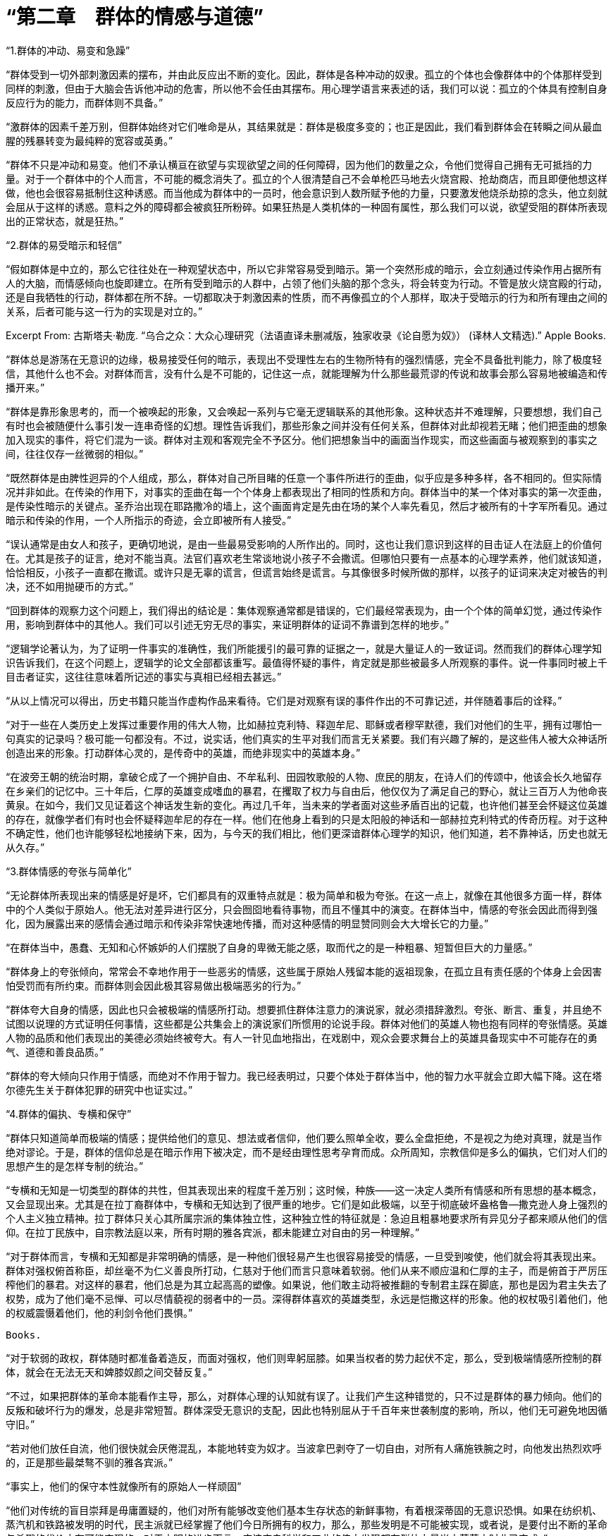 = “第二章　群体的情感与道德”




“1.群体的冲动、易变和急躁”



“群体受到一切外部刺激因素的摆布，并由此反应出不断的变化。因此，群体是各种冲动的奴隶。孤立的个体也会像群体中的个体那样受到同样的刺激，但由于大脑会告诉他冲动的危害，所以他不会任由其摆布。用心理学语言来表述的话，我们可以说：孤立的个体具有控制自身反应行为的能力，而群体则不具备。”



“激群体的因素千差万别，但群体始终对它们唯命是从，其结果就是：群体是极度多变的；也正是因此，我们看到群体会在转瞬之间从最血腥的残暴转变为最纯粹的宽容或英勇。”



“群体不只是冲动和易变。他们不承认横亘在欲望与实现欲望之间的任何障碍，因为他们的数量之众，令他们觉得自己拥有无可抵挡的力量。对于一个群体中的个人而言，不可能的概念消失了。孤立的个人很清楚自己不会单枪匹马地去火烧宫殿、抢劫商店，而且即便他想这样做，他也会很容易抵制住这种诱惑。而当他成为群体中的一员时，他会意识到人数所赋予他的力量，只要激发他烧杀劫掠的念头，他立刻就会屈从于这样的诱惑。意料之外的障碍都会被疯狂所粉碎。如果狂热是人类机体的一种固有属性，那么我们可以说，欲望受阻的群体所表现出的正常状态，就是狂热。”




“2.群体的易受暗示和轻信”




“假如群体是中立的，那么它往往处在一种观望状态中，所以它非常容易受到暗示。第一个突然形成的暗示，会立刻通过传染作用占据所有人的大脑，而情感倾向也旋即建立。在所有受到暗示的人群中，占领了他们头脑的那个念头，将会转变为行动。不管是放火烧宫殿的行动，还是自我牺牲的行动，群体都在所不辞。一切都取决于刺激因素的性质，而不再像孤立的个人那样，取决于受暗示的行为和所有理由之间的关系，后者可能与这一行为的实现是对立的。”

Excerpt From: 古斯塔夫·勒庞. “乌合之众：大众心理研究（法语直译未删减版，独家收录《论自愿为奴》） (译林人文精选).” Apple Books.

“群体总是游荡在无意识的边缘，极易接受任何的暗示，表现出不受理性左右的生物所特有的强烈情感，完全不具备批判能力，除了极度轻信，其他什么也不会。对群体而言，没有什么是不可能的，记住这一点，就能理解为什么那些最荒谬的传说和故事会那么容易地被编造和传播开来。”



“群体是靠形象思考的，而一个被唤起的形象，又会唤起一系列与它毫无逻辑联系的其他形象。这种状态并不难理解，只要想想，我们自己有时也会被随便什么事引发一连串奇怪的幻想。理性告诉我们，那些形象之间并没有任何关系，但群体对此却视若无睹；他们把歪曲的想象加入现实的事件，将它们混为一谈。群体对主观和客观完全不予区分。他们把想象当中的画面当作现实，而这些画面与被观察到的事实之间，往往仅存一丝微弱的相似。”



“既然群体是由脾性迥异的个人组成，那么，群体对自己所目睹的任意一个事件所进行的歪曲，似乎应是多种多样，各不相同的。但实际情况并非如此。在传染的作用下，对事实的歪曲在每一个个体身上都表现出了相同的性质和方向。群体当中的某一个体对事实的第一次歪曲，是传染性暗示的关键点。圣乔治出现在耶路撒冷的墙上，这个画面肯定是先由在场的某个人率先看见，然后才被所有的十字军所看见。通过暗示和传染的作用，一个人所指示的奇迹，会立即被所有人接受。”



“误认通常是由女人和孩子，更确切地说，是由一些最易受影响的人所作出的。同时，这也让我们意识到这样的目击证人在法庭上的价值何在。尤其是孩子的证言，绝对不能当真。法官们喜欢老生常谈地说小孩子不会撒谎。但哪怕只要有一点基本的心理学素养，他们就该知道，恰恰相反，小孩子一直都在撒谎。或许只是无辜的谎言，但谎言始终是谎言。与其像很多时候所做的那样，以孩子的证词来决定对被告的判决，还不如用抛硬币的方式。”




“回到群体的观察力这个问题上，我们得出的结论是：集体观察通常都是错误的，它们最经常表现为，由一个个体的简单幻觉，通过传染作用，影响到群体中的其他人。我们可以引述无穷无尽的事实，来证明群体的证词不靠谱到怎样的地步。”



“逻辑学论著认为，为了证明一件事实的准确性，我们所能援引的最可靠的证据之一，就是大量证人的一致证词。然而我们的群体心理学知识告诉我们，在这个问题上，逻辑学的论文全部都该重写。最值得怀疑的事件，肯定就是那些被最多人所观察的事件。说一件事同时被上千目击者证实，这往往意味着所记述的事实与真相已经相去甚远。”




“从以上情况可以得出，历史书籍只能当作虚构作品来看待。它们是对观察有误的事件作出的不可靠记述，并伴随着事后的诠释。”



“对于一些在人类历史上发挥过重要作用的伟大人物，比如赫拉克利特、释迦牟尼、耶稣或者穆罕默德，我们对他们的生平，拥有过哪怕一句真实的记录吗？极可能一句都没有。不过，说实话，他们真实的生平对我们而言无关紧要。我们有兴趣了解的，是这些伟人被大众神话所创造出来的形象。打动群体心灵的，是传奇中的英雄，而绝非现实中的英雄本身。”



“在波旁王朝的统治时期，拿破仑成了一个拥护自由、不牟私利、田园牧歌般的人物、庶民的朋友，在诗人们的传颂中，他该会长久地留存在乡亲们的记忆中。三十年后，仁厚的英雄变成嗜血的暴君，在攫取了权力与自由后，他仅仅为了满足自己的野心，就让三百万人为他命丧黄泉。在如今，我们又见证着这个神话发生新的变化。再过几千年，当未来的学者面对这些矛盾百出的记载，也许他们甚至会怀疑这位英雄的存在，就像学者们有时也会怀疑释迦牟尼的存在一样。他们在他身上看到的只是太阳般的神话和一部赫拉克利特式的传奇历程。对于这种不确定性，他们也许能够轻松地接纳下来，因为，与今天的我们相比，他们更深谙群体心理学的知识，他们知道，若不靠神话，历史也就无从久存。”



“3.群体情感的夸张与简单化”



“无论群体所表现出来的情感是好是坏，它们都具有的双重特点就是：极为简单和极为夸张。在这一点上，就像在其他很多方面一样，群体中的个人类似于原始人。他无法对差异进行区分，只会囫囵地看待事物，而且不懂其中的演变。在群体当中，情感的夸张会因此而得到强化，因为展露出来的感情会通过暗示和传染非常快速地传播，而对这种感情的明显赞同则会大大增长它的力量。”



“在群体当中，愚蠢、无知和心怀嫉妒的人们摆脱了自身的卑微无能之感，取而代之的是一种粗暴、短暂但巨大的力量感。”



“群体身上的夸张倾向，常常会不幸地作用于一些恶劣的情感，这些属于原始人残留本能的返祖现象，在孤立且有责任感的个体身上会因害怕受罚而有所约束。而群体则会因此极其容易做出极端恶劣的行为。”



“群体夸大自身的情感，因此也只会被极端的情感所打动。想要抓住群体注意力的演说家，就必须措辞激烈。夸张、断言、重复，并且绝不试图以说理的方式证明任何事情，这些都是公共集会上的演说家们所惯用的论说手段。群体对他们的英雄人物也抱有同样的夸张情感。英雄人物的品质和他们表现出的美德必须始终被夸大。有人一针见血地指出，在戏剧中，观众会要求舞台上的英雄具备现实中不可能存在的勇气、道德和善良品质。”




“群体的夸大倾向只作用于情感，而绝对不作用于智力。我已经表明过，只要个体处于群体当中，他的智力水平就会立即大幅下降。这在塔尔德先生关于群体犯罪的研究中也证实过。”




“4.群体的偏执、专横和保守”



“群体只知道简单而极端的情感；提供给他们的意见、想法或者信仰，他们要么照单全收，要么全盘拒绝，不是视之为绝对真理，就是当作绝对谬论。于是，群体的信仰总是在暗示作用下被决定，而不是经由理性思考孕育而成。众所周知，宗教信仰是多么的偏执，它们对人们的思想产生的是怎样专制的统治。”



“专横和无知是一切类型的群体的共性，但其表现出来的程度千差万别；这时候，种族——这一决定人类所有情感和所有思想的基本概念，又会显现出来。尤其是在拉丁裔群体中，专横和无知达到了很严重的地步。它们是如此极端，以至于彻底破坏盎格鲁—撒克逊人身上强烈的个人主义独立精神。拉丁群体只关心其所属宗派的集体独立性，这种独立性的特征就是：急迫且粗暴地要求所有异见分子都来顺从他们的信仰。在拉丁民族中，自宗教法庭以来，所有时期的雅各宾派，都未能建立对自由的另一种理解。”



“对于群体而言，专横和无知都是非常明确的情感，是一种他们很轻易产生也很容易接受的情感，一旦受到唆使，他们就会将其表现出来。群体对强权俯首称臣，却丝毫不为仁义善良所打动，仁慈对于他们而言只意味着软弱。他们从来不顺应温和仁厚的主子，而是俯首于严厉压榨他们的暴君。对这样的暴君，他们总是为其立起高高的塑像。如果说，他们敢主动将被推翻的专制君主踩在脚底，那也是因为君主失去了权势，成为了他们毫不忌惮、可以尽情藐视的弱者中的一员。深得群体喜欢的英雄类型，永远是恺撒这样的形象。他的权杖吸引着他们，他的权威震慑着他们，他的利剑令他们畏惧。”

 Books. 

“对于软弱的政权，群体随时都准备着造反，而面对强权，他们则卑躬屈膝。如果当权者的势力起伏不定，那么，受到极端情感所控制的群体，就会在无法无天和婢膝奴颜之间交替反复。”



“不过，如果把群体的革命本能看作主导，那么，对群体心理的认知就有误了。让我们产生这种错觉的，只不过是群体的暴力倾向。他们的反叛和破坏行为的爆发，总是非常短暂。群体深受无意识的支配，因此也特别屈从于千百年来世袭制度的影响，所以，他们无可避免地因循守旧。”



“若对他们放任自流，他们很快就会厌倦混乱，本能地转变为奴才。当波拿巴剥夺了一切自由，对所有人痛施铁腕之时，向他发出热烈欢呼的，正是那些最桀骜不驯的雅各宾派。”



“事实上，他们的保守本性就像所有的原始人一样顽固”



“他们对传统的盲目崇拜是毋庸置疑的，他们对所有能够改变他们基本生存状态的新鲜事物，有着根深蒂固的无意识恐惧。如果在纺织机、蒸汽机和铁路被发明的时代，民主派就已经掌握了他们今日所拥有的权力，那么，那些发明是不可能被实现，或者说，是要付出不断的革命与杀戮的代价才有可能实现的。对于文明的进步而言，应该庆幸科学和工业的伟大发现都在群体力量尚未萌芽之时业已完成。”



“5.群体的道德”



“如果我们将“道德”一词理解为坚定地尊重某些社会习俗，持久地压抑自私的冲动，那么很明显，群体太易冲动、太易变化，因此不可能是道德的。但如果我们把某些短暂出现的品质，诸如忘我、奉献、不计私利、自我牺牲、追求公正等，都算入“道德”的概念中，我们反倒可以说，群体有时候是有着非常高的道德境界的。

少数研究过群体的心理学家们，都只是从犯罪行为的角度来观察他们；而且，考虑到这些行为的频繁程度，他们认为群体的道德水平十分低下。”



“情况常常就是如此，但为什么会这样？简单地说，因为原始时代残留下来的野蛮破坏力，是沉睡在我们每个人身上的本性。在每个孤立个体的生活中，满足这样的本性对他而言是危险的，然而一旦他并入了不负责任的群体当中，知道肯定不会受到惩罚，他就会彻底地放纵这种本性。由于不能总将这种破坏性本能发泄在自己的同胞身上，于是我们便对准了动物。正是源于这一点，群体对于狩猎和残暴行为有着普遍的热情。群体慢慢地折磨一个没有反抗能力的牺牲品，显示出的是一种懦弱的残忍；在哲学家看来，这种残忍，与十几个聚集在一起的猎人饶有兴致地围观他们的猎犬追逐并撕咬一只可怜的鹿时所表现出的残忍，有着同源的相似。”



“如果说，群体可以杀人放火、无恶不作，那么，他们也同样可以牺牲、奉献、大公无私，其行为的崇高甚至远远超过孤立的个体之所为。尤其是在身处群体的个人身上，往往能够唤起光荣、名誉、宗教与祖国的情感，使之奉献出自己的生命。像十字军远征和1793年志愿者那样的事例，在历史上比比皆是。唯有集体能够表现出伟大的无私与奉献。

多少群体为了他们一知半解的信仰、理想和只字片语慷慨赴死。罢工的人群往往更多地是为了服从一句指令，而非为了增加一点微薄薪水以满足自己。在群体当中，个人的利益极少会成为强大的动因，相反，在孤立的个体身上，它几乎是唯一的动机。当然，也并不是利益在引导群体投入那么多的战争，这些战争往往是他们的智识所无法理解的，但他们却轻易地在其中遭受屠戮，就像云雀被猎人所摆弄的镜子迷惑，丢掉性命。”



“即使是那些十恶不赦的坏蛋，也唯有在置身群体之时，会短暂表现出对道德规范的严格遵守，这样的事例时有发生。”



“在1848年大革命期间，蠢动叫嚣着攻陷了杜勒利宫的穷苦民众，也并没有染指任何一件光鲜的物品，而事实上哪怕随便一件，都可以换得多日的口粮。”



“虽然说群体常常放任自己低劣的本性，但他们也不时会成为崇高道德行为的典范。如果说，无私、顺从、全身心地投入某个虚幻或切实的理想，这些品质可以算作美德的话，那么我们可以说，群体对这些美德的拥有程度，是最智慧的哲学家也无法企及的。他们也许是在无意识中践行这些美德，但这又有什么关系。我们不应该太抱怨群体总是为无意识因素左右，总是不作思考。倘若他们时不时思考和追问他们的眼前利益，那么也许就没有任何文明会在我们这个星球上发展起来，人类也就不会拥有自己的历史了。”



